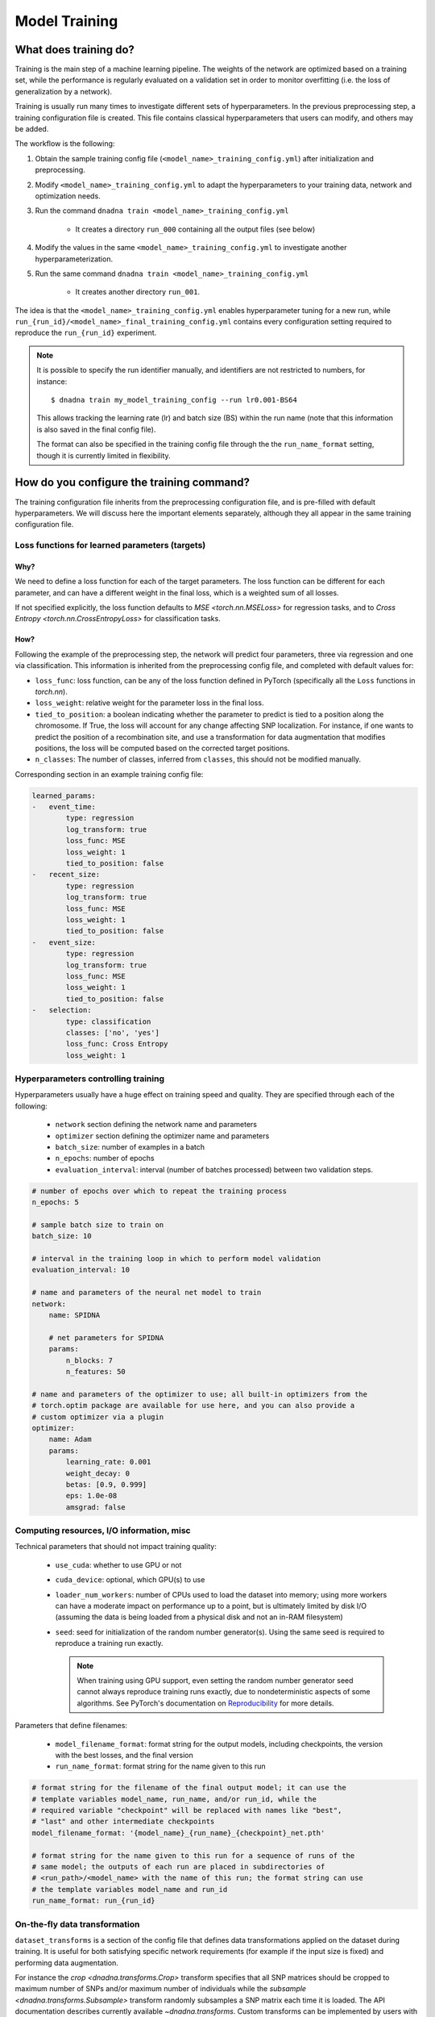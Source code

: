 Model Training
##############

What does training do?
======================

Training is the main step of a machine learning pipeline. The weights of the
network are optimized based on a training set, while the performance is
regularly evaluated on a validation set in order to monitor overfitting (i.e.
the loss of generalization by a network).

Training is usually run many times to investigate different sets of hyperparameters.  In
the previous preprocessing step, a training configuration file is created. This
file contains classical hyperparameters that users can modify, and others may be
added.


The workflow is the following:

#. Obtain the sample training config file
   (``<model_name>_training_config.yml``) after initialization and
   preprocessing.

#. Modify ``<model_name>_training_config.yml`` to adapt the hyperparameters
   to your training data, network and optimization needs.

#. Run the command ``dnadna train <model_name>_training_config.yml``

    * It creates a directory ``run_000`` containing all the output files (see below)

#. Modify the values in the same ``<model_name>_training_config.yml`` to
   investigate another hyperparameterization.

#. Run the same command ``dnadna train <model_name>_training_config.yml``

     * It creates another directory ``run_001``.

The idea is that the ``<model_name>_training_config.yml`` enables
hyperparameter tuning for a new run, while
``run_{run_id}/<model_name>_final_training_config.yml`` contains every
configuration setting required to reproduce the ``run_{run_id}`` experiment.

.. note::

    It is possible to specify the run identifier manually, and identifiers
    are not restricted to numbers, for instance::

        $ dnadna train my_model_training_config --run lr0.001-BS64

    This allows tracking the learning rate (lr) and batch size (BS) within the
    run name (note that this information is also saved in the final config
    file).

    The format can also be specified in the training config file through the
    the ``run_name_format`` setting, though it is currently limited in
    flexibility.


How do you configure the training command?
==========================================

The training configuration file inherits from the preprocessing
configuration file, and is pre-filled with default hyperparameters. We will
discuss here the important elements separately, although they all appear in
the same training configuration file.

Loss functions for learned parameters (targets)
-----------------------------------------------

Why?
^^^^

We need to define a loss function for each of the target parameters. The
loss function can be different for each parameter, and can have a different
weight in the final loss, which is a weighted sum of all losses.

If not specified explicitly, the loss function defaults to `MSE
<torch.nn.MSELoss>` for regression tasks, and to `Cross Entropy
<torch.nn.CrossEntropyLoss>` for classification tasks.


How?
^^^^

Following the example of the preprocessing step, the network will predict
four parameters, three via regression and one via classification.
This information is inherited from the preprocessing config file, and completed
with default values for:

* ``loss_func``: loss function, can be any of the loss function defined in
  PyTorch (specifically all the ``Loss`` functions in `torch.nn`).

* ``loss_weight``: relative weight for the parameter loss in the final loss.

* ``tied_to_position``: a boolean indicating whether the parameter to
  predict is tied to a position along the chromosome.  If True, the loss
  will account for any change affecting SNP localization.  For instance, if
  one wants to predict the position of a recombination site, and use a
  transformation for data augmentation that modifies positions, the loss
  will be computed based on the corrected target positions.

* ``n_classes``: The number of classes, inferred from ``classes``, this
  should not be modified manually.

Corresponding section in an example training config file:

.. code-block:: yaml

    learned_params:
    -   event_time:
            type: regression
            log_transform: true
            loss_func: MSE
            loss_weight: 1
            tied_to_position: false
    -   recent_size:
            type: regression
            log_transform: true
            loss_func: MSE
            loss_weight: 1
            tied_to_position: false
    -   event_size:
            type: regression
            log_transform: true
            loss_func: MSE
            loss_weight: 1
            tied_to_position: false
    -   selection:
            type: classification
            classes: ['no', 'yes']
            loss_func: Cross Entropy
            loss_weight: 1


Hyperparameters controlling training
------------------------------------

Hyperparameters usually have a huge effect on training speed and quality.
They are specified through each of the following:

    * ``network`` section defining the network name and parameters
    * ``optimizer`` section defining the optimizer name and parameters
    * ``batch_size``: number of examples in a batch
    * ``n_epochs``: number of epochs
    * ``evaluation_interval``: interval (number of batches processed) between two validation steps.

.. code-block:: yaml

    # number of epochs over which to repeat the training process
    n_epochs: 5

    # sample batch size to train on
    batch_size: 10

    # interval in the training loop in which to perform model validation
    evaluation_interval: 10

    # name and parameters of the neural net model to train
    network:
        name: SPIDNA

        # net parameters for SPIDNA
        params:
            n_blocks: 7
            n_features: 50

    # name and parameters of the optimizer to use; all built-in optimizers from the
    # torch.optim package are available for use here, and you can also provide a
    # custom optimizer via a plugin
    optimizer:
        name: Adam
        params:
            learning_rate: 0.001
            weight_decay: 0
            betas: [0.9, 0.999]
            eps: 1.0e-08
            amsgrad: false


Computing resources, I/O information, misc
------------------------------------------

Technical parameters that should not impact training quality:

    * ``use_cuda``: whether to use GPU or not
    * ``cuda_device``: optional, which GPU(s) to use
    * ``loader_num_workers``: number of CPUs used to load the dataset into
      memory; using more workers can have a moderate impact on performance
      up to a point, but is ultimately limited by disk I/O (assuming the
      data is being loaded from a physical disk and not an in-RAM
      filesystem)
    * ``seed``: seed for initialization of the random number generator(s).
      Using the same seed is required to reproduce a training run exactly.

      .. note::

          When training using GPU support, even setting the random number
          generator seed cannot always reproduce training runs exactly, due
          to nondeterministic aspects of some algorithms.  See PyTorch's
          documentation on `Reproducibility
          <https://pytorch.org/docs/stable/notes/randomness.html>`_ for more
          details.

Parameters that define filenames:

    * ``model_filename_format``: format string for the output models,
      including checkpoints, the version with the best losses, and the final
      version
    * ``run_name_format``: format string for the name given to this run

.. code-block:: yaml

    # format string for the filename of the final output model; it can use the
    # template variables model_name, run_name, and/or run_id, while the
    # required variable "checkpoint" will be replaced with names like "best",
    # "last" and other intermediate checkpoints
    model_filename_format: '{model_name}_{run_name}_{checkpoint}_net.pth'

    # format string for the name given to this run for a sequence of runs of the
    # same model; the outputs of each run are placed in subdirectories of
    # <run_path>/<model_name> with the name of this run; the format string can use
    # the template variables model_name and run_id
    run_name_format: run_{run_id}

On-the-fly data transformation
------------------------------

``dataset_transforms`` is a section of the config file that defines data
transformations applied on the dataset during training. It is useful for
both satisfying specific network requirements (for example if the input size
is fixed) and performing data augmentation.

For instance the `crop <dnadna.transforms.Crop>` transform specifies that
all SNP matrices should be cropped to maximum number of SNPs and/or maximum
number of individuals while the `subsample <dnadna.transforms.Subsample>`
transform randomly subsamples a SNP matrix each time it is loaded. The API
documentation describes currently available `~dnadna.transforms`. Custom
transforms can be implemented by users with the :doc:`plugin interface <extending>`.

The transforms are applied in the order given in the config file. In the example
configuration below, the data loader first randomly subsamples 30 (haploid)
individuals for all SNP matrices and keep only columns that remained polymorphic
after subsampling (``keep_polymorphic_only: true``); then it crops all matrices
to a maximum of 400 SNPs (note that there might still be matrices with less than
400 SNPs, unless ``min_snp`` was set to 400 during preprocessing).

.. code-block:: yaml

    # list of transforms to apply to the dataset; all optional transforms are
    # disabled by default unless specified here; transforms which don't take any
    # parameters can be listed just by their name, whereas transforms which do take
    # parameters are given as {'name': <name>, 'param1':, 'param2':, ...}, where the
    # params map param names (specific to the transform) to their values
    dataset_transforms:
        - subsample:
              size: 30
              keep_polymorphic_only: true
        - crop:
              max_snp: 400
              max_indiv: null
              keep_polymorphic_only: true


Example training config file
-----------------------------

.. code-block:: yaml

    # the main training configuration, typically generated from an existing
    # preprocessing config file

    # format string for the filename of the final output model; it can use the
    # template variables model_name, run_name, and/or run_id
    model_filename_format: '{model_name}_{run_name}_{checkpoint}_net.pth'

    # format string for the name given to this run for a sequence of runs of the
    # same model; the outputs of each run are placed in subdirectories of
    # <run_path>/<model_name> with the name of this run; the format string can use
    # the template variables model_name and run_id
    run_name_format: run_{run_id}

    # name and parameters of the neural net model to train
    network:
      name: SPIDNA

      # net parameters for SPIDNA
      params:
          n_blocks: 7
          n_features: 50

    # name and parameters of the optimizer to use; all built-in optimizers from the
    # torch.optim package are available for use here, and you can also provide a
    # custom optimizer via a plugin
    optimizer:
        name: Adam
        params:
            learning_rate: 0.001
            weight_decay: 0
            betas: [0.9, 0.999]
            eps: 1.0e-08
            amsgrad: false

    # the dataset/simulation configuration
    dataset:
        # path to the CSV file containing the per-scenario parameters used in this
        # simulation, either as an absolute path, or as a path relative to this
        # config file
        scenario_params_path: my_model_preprocessed_params.csv

    # list of transforms to apply to the dataset; all optional transforms are
    # disabled by default unless specified here; transforms which don't take any
    # parameters can be listed just by their name, whereas transforms which do take
    # parameters are given as {'name': <name>, 'param1':, 'param2':, ...}, where the
    # params map param names (specific to the transform) to their values
    dataset_transforms:
    - subsample:
          size: 30
          keep_polymorphic_only: true
    - crop:
          max_snp: 400
          max_indiv: null
          keep_polymorphic_only: true

    # number of epochs over which to repeat the training process
    n_epochs: 5

    # sample batch size to train on
    batch_size: 20

    # interval in the training loop in which to perform model validation
    evaluation_interval: 10

    # seed for initializing the PRNG prior to a training run for reproducible
    # results; if unspecified the PRNG chooses its default seeding method
    # seed: 2

    # number of subprocesses to use for data loading
    loader_num_workers: 4

    # use CUDA-capable GPU where available
    use_cuda: true

    # specifies the CUDA device index to use
    cuda_device: null

    # description of the parameters the network will be trained on
    learned_params:
    -   event_time:
            type: regression
            log_transform: true
            loss_func: MSE
            loss_weight: 1
            tied_to_position: false
    -   recent_size:
            type: regression
            log_transform: true
            loss_func: MSE
            loss_weight: 1
            tied_to_position: false
    -   event_size:
            type: regression
            log_transform: true
            loss_func: MSE
            loss_weight: 1
            tied_to_position: false

    # mean of each regression parameter over the training set
    train_mean:
        event_time: 7.350954994899923
        recent_size: 9.670931802268845
        event_size: 9.616080720072633

    # standard deviation of each regression parameter over the training set
    train_std:
        event_time: 0.8107528444714214
        recent_size: 0.6895220957560944
        event_size: 0.6492308854609464
    dnadna_version: 0.1.dev908+g71ec0f7
    preprocessing_datetime: '2021-07-16T08:32:14.490685+00:00'
    inherit: my_model_preprocessing_config.yml


What are the output files for the training step?
================================================

- ``<model_name>_run_{run_id}_training.log``: contains log of the training run
- ``<model_name>_run_{run_id}_best_net.pth``: network having the best validation score over the whole run
- ``<model_name>_run_{run_id}_last_checkpoint_net.pth``: checkpoint allowing
  restoration of the last recorded state of the network being trained
  (currently saved every validation interval)
- ``<model_name>_run_{run_id}_last_epoch_net.pth``: network saved at the end of the training run
- ``tensorboard/``: directory containing logged loss values over time,
  to be visualized with `tensorboard
  <https://www.tensorflow.org/tensorboard/>`_

``.pth`` objects contain the usual network definition and its optimized
weights, but also information from the training config, so that they can
easily be used for :doc:`prediction <prediction>` or for restarting training
from current state and with the exact same parameters (the latter option
will be added in a future release).

Visualize losses
----------------

For each run losses are logged into a subdirectory named `tensorboard/`. Type
``tensorboard --logdir path-to-dir`` on the command line, such as:

.. code-block:: bash

        $ tensorboard --logdir <model_name>/

to visualize all runs under `<model_name>/` or:

.. code-block:: bash

    $ tensorboard --logdir <model_name>/run_{run_id}

for a specific run, and follow the instructions printed on the terminal (i.e.
open the printed link ``http://localhost:XXXX/`` with your web browser).  When
working with docker and/or on a remote server you might need to use the
``--bind_all`` option.

Alternatively, in a jupyter notebook with an environment that has tensorboard
`installed <https://www.tensorflow.org/install>`_ :

.. code-block:: python

    %load_ext tensorboard
    %tensorboard --logdir <model_name>/

This opens a TensorBoard `dashboard <https://www.tensorflow.org/tensorboard/get_started>`_.

The TensorBoard dashboard displays training and validation losses for all runs
in the directory and has interactive options that you can use (for example set
smoothing to 0 to forbid interpolation of the losses, show specific runs, zoom,
get exact value by passing the mouse pointer, etc.).


Losses are also contained in plain text in the log file ``<model_name>_run_{run_id}_training.log``.


Command line
============

Once the hyperparameters and other parameters are set, we can start training the
network by simply running::

    dnadna train <model_name>_training_config.yml



If you want to relaunch a previous run with the exact same hyperparameters, you
can directly pass its final config as an argument::

    dnadna train <model_name>/run_{run_id}/<model_name>_run_{run_id}_final_config.yml

This will create a new run directory, i.e it will not overwrite ``run_{run_id}/``.


If one of your previous run had good/poor performance and you would like to
investigate small changes in hyperparameters, we suggest to **copy** its final
config to ``<model_name>/`` and then edit the desired properties::

        cp <model_name>/run_{run_id}/<model_name>_run_{run_id}_final_config.yml <model_name>/<model_name>_training_config.yml
        # Now edit <model_name>/<model_name>_training_config.yml with your favorite text editor
        #    for instance change the learning rate, etc.
        dnadna train <model_name>/<model_name>_training_config.yml

This will create a new run directory, i.e it will not overwrite
``run_{run_id}/``. Note that you are allowed to pick another name than
``<model_name>_training_config.yml``.


.. note::
  Warning: if the training config is identical between two runs and has the seed
  property set, you will get the exact same result. For adding randomness and
  e.g. testing the stability of a network you have to remove (or comment) the
  seed property. In this case PRNG chooses its default seeding method.


More details can be found in the :ref:`index:Quickstart Tutorial`.


Next step
=========

After a successful training run you can:

- Train other networks or the same network with different hyperparameters
- Use the trained network to :doc:`predict <prediction>` evolutionary
  parameters for simulated or real datasets.
